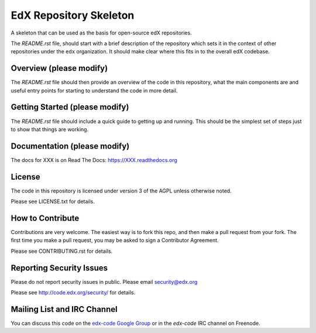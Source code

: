 EdX Repository Skeleton
=======================

A skeleton that can be used as the basis for open-source edX repositories.

The `README.rst` file, should start with a brief description of the repository
which sets it in the context of other repositories under the ``edx``
organization. It should make clear where this fits in to the overall edX
codebase.

Overview (please modify)
------------------------

The `README.rst` file should then provide an overview of the code in this
repository, what the main components are and useful entry points for starting
to understand the code in more detail.


Getting Started (please modify)
-------------------------------

The `README.rst` file should include a quick guide to getting up and running.
This should be the simplest set of steps just to show that things are working.

Documentation (please modify)
-----------------------------

The docs for XXX is on Read The Docs:  https://XXX.readthedocs.org 

License
-------

The code in this repository is licensed under version 3 of the AGPL unless
otherwise noted.

Please see LICENSE.txt for details.

How to Contribute
-----------------

Contributions are very welcome. The easiest way is to fork this repo, and then
make a pull request from your fork. The first time you make a pull request, you
may be asked to sign a Contributor Agreement.

Please see CONTRIBUTING.rst for details.

Reporting Security Issues
-------------------------

Please do not report security issues in public. Please email security@edx.org

Please see http://code.edx.org/security/ for details.

Mailing List and IRC Channel
----------------------------

You can discuss this code on the `edx-code Google Group`__ or in the `edx-code`
IRC channel on Freenode.

__ https://groups.google.com/forum/#!forum/edx-code
